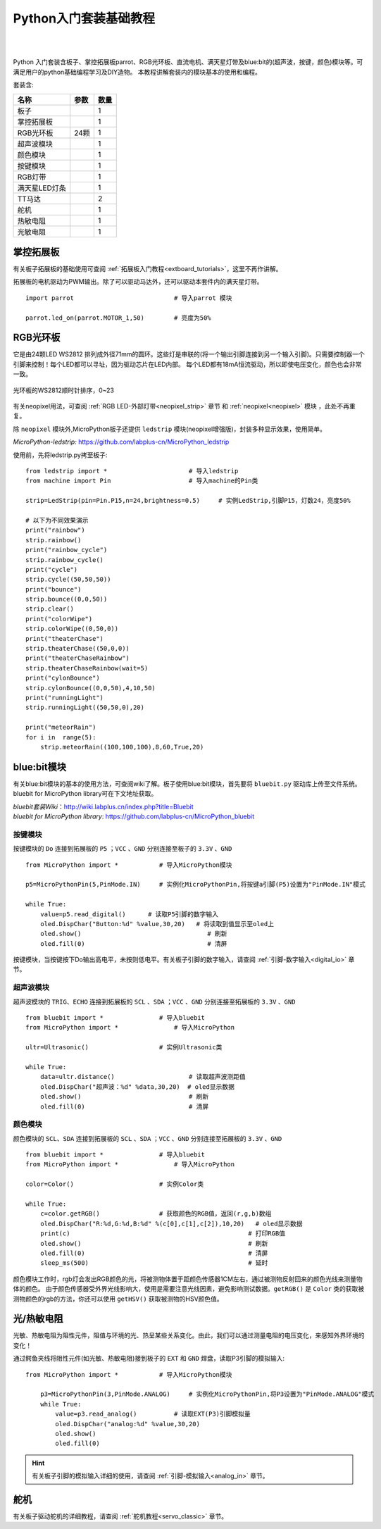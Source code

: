 
Python入门套装基础教程
====================

.. _extboard_kit:


.. image:: /images/extboard/extboard_kit.png
    :width: 800

|
|
Python 入门套装含板子、掌控拓展板parrot、RGB光环板、直流电机、满天星灯带及blue:bit的(超声波，按键，颜色)模块等。可满足用户的python基础编程学习及DIY造物。
本教程讲解套装内的模块基本的使用和编程。

套装含:

=============  =================== ====
 名称           参数                数量
=============  =================== ====
板子                                1                      
掌控拓展板                            1
RGB光环板        24颗                 1
超声波模块                            1
颜色模块                              1                  
按键模块                              1  
RGB灯带                               1
满天星LED灯条                         1 
TT马达                                2
舵机                                  1
热敏电阻                              1  
光敏电阻                              1  
=============  =================== ====



掌控拓展板
++++++++

有关板子拓展板的基础使用可查阅 :ref:`拓展板入门教程<extboard_tutorials>`，这里不再作讲解。

拓展板的电机驱动为PWM输出。除了可以驱动马达外，还可以驱动本套件内的满天星灯带。


::

    import parrot                           # 导入parrot 模块

    parrot.led_on(parrot.MOTOR_1,50)        # 亮度为50%
 



RGB光环板
+++++++++++

它是由24颗LED WS2812 排列成外径71mm的圆环。这些灯是串联的(将一个输出引脚连接到另一个输入引脚)。只需要控制器一个引脚来控制！每个LED都可以寻址，因为驱动芯片在LED内部。
每个LED都有18mA恒流驱动，所以即使电压变化，颜色也会非常一致。

.. figure:: /images/extboard/pixelRing.png
    :align: center
    :width: 250

    光环板的WS2812顺时针排序，0~23

有关neopixel用法，可查阅 :ref:`RGB LED-外部灯带<neopixel_strip>`  章节 和 :ref:`neopixel<neopixel>` 模块 ，此处不再重复。

除 ``neopixel`` 模块外,MicroPython板子还提供 ``ledstrip`` 模块(neopixel增强版)，封装多种显示效果，使用简单。 

| *MicroPython-ledstrip:* https://github.com/labplus-cn/MicroPython_ledstrip

使用前，先将ledstrip.py拷至板子::

    from ledstrip import *                      # 导入ledstrip
    from machine import Pin                     # 导入machine的Pin类

    strip=LedStrip(pin=Pin.P15,n=24,brightness=0.5)     # 实例LedStrip,引脚P15，灯数24，亮度50%

    # 以下为不同效果演示
    print("rainbow")
    strip.rainbow()  
    print("rainbow_cycle")
    strip.rainbow_cycle()  
    print("cycle")
    strip.cycle((50,50,50))
    print("bounce")
    strip.bounce((0,0,50))
    strip.clear()
    print("colorWipe")
    strip.colorWipe((0,50,0))
    print("theaterChase")
    strip.theaterChase((50,0,0))
    print("theaterChaseRainbow")
    strip.theaterChaseRainbow(wait=5)
    print("cylonBounce")
    strip.cylonBounce((0,0,50),4,10,50)
    print("runningLight")
    strip.runningLight((50,50,0),20)

    print("meteorRain")
    for i in  range(5):
        strip.meteorRain((100,100,100),8,60,True,20)

blue:bit模块
+++++++++++

有关blue:bit模块的基本的使用方法，可查阅wiki了解。板子使用blue:bit模块，首先要将 ``bluebit.py`` 驱动库上传至文件系统。bluebit for MicroPython library可在下文地址获取。

| *bluebit套装Wiki*：http://wiki.labplus.cn/index.php?title=Bluebit
| *bluebit for MicroPython library*: https://github.com/labplus-cn/MicroPython_bluebit

按键模块
~~~~~~

按键模块的 ``Do`` 连接到拓展板的 ``P5`` ；``VCC`` 、``GND`` 分别连接至板子的 ``3.3V`` 、``GND`` ::

    from MicroPython import *           # 导入MicroPython模块

    p5=MicroPythonPin(5,PinMode.IN)     # 实例化MicroPythonPin,将按键a引脚(P5)设置为"PinMode.IN"模式

    while True:
        value=p5.read_digital()      # 读取P5引脚的数字输入
        oled.DispChar("Button:%d" %value,30,20)   # 将读取到值显示至oled上
        oled.show()                                  # 刷新
        oled.fill(0)                                 # 清屏



按键模块，当按键按下Do输出高电平，未按则低电平。有关板子引脚的数字输入，请查阅 :ref:`引脚-数字输入<digital_io>` 章节。

超声波模块
~~~~~~

超声波模块的 ``TRIG``、``ECHO`` 连接到拓展板的 ``SCL`` 、``SDA`` ；``VCC`` 、``GND`` 分别连接至拓展板的 ``3.3V`` 、``GND`` ::

    from bluebit import *               # 导入bluebit
    from MicroPython import *               # 导入MicroPython

    ultr=Ultrasonic()                   # 实例Ultrasonic类

    while True:
        data=ultr.distance()                    # 读取超声波测距值
        oled.DispChar("超声波：%d" %data,30,20)  # oled显示数据
        oled.show()                             # 刷新
        oled.fill(0)                            # 清屏

颜色模块
~~~~~~

颜色模块的 ``SCL``、``SDA`` 连接到拓展板的 ``SCL`` 、``SDA`` ；``VCC`` 、``GND`` 分别连接至拓展板的 ``3.3V`` 、``GND`` ::

    from bluebit import *               # 导入bluebit
    from MicroPython import *               # 导入MicroPython

    color=Color()                       # 实例Color类

    while True:
        c=color.getRGB()                # 获取颜色的RGB值，返回(r,g,b)数组
        oled.DispChar("R:%d,G:%d,B:%d" %(c[0],c[1],c[2]),10,20)   # oled显示数据
        print(c)                                                # 打印RGB值
        oled.show()                                             # 刷新
        oled.fill(0)                                            # 清屏
        sleep_ms(500)                                           # 延时


颜色模块工作时，rgb灯会发出RGB颜色的光，将被测物体置于距颜色传感器1CM左右，通过被测物反射回来的颜色光线来测量物体的颜色。
由于颜色传感器受外界光线影响大，使用是需要注意光线因素，避免影响测试数据。``getRGB()`` 是 ``Color`` 类的获取被测物颜色的rgb的方法，你还可以使用 ``getHSV()`` 获取被测物的HSV颜色值。


光/热敏电阻
++++++++++

光敏、热敏电阻为阻性元件，阻值与环境的光、热呈某些关系变化。由此，我们可以通过测量电阻的电压变化，来感知外界环境的变化！


通过鳄鱼夹线将阻性元件(如光敏、热敏电阻)接到板子的 ``EXT`` 和 ``GND`` 焊盘，读取P3引脚的模拟输入::

    from MicroPython import *           # 导入MicroPython模块

        p3=MicroPythonPin(3,PinMode.ANALOG)     # 实例化MicroPythonPin,将P3设置为"PinMode.ANALOG"模式
        while True:
            value=p3.read_analog()          # 读取EXT(P3)引脚模拟量
            oled.DispChar("analog:%d" %value,30,20)
            oled.show()
            oled.fill(0)

.. image:: ../../images/tutorials/ext.png
    :width: 180
    :align: center


.. Hint:: 有关板子引脚的模拟输入详细的使用，请查阅 :ref:`引脚-模拟输入<analog_in>` 章节。

舵机
++++

有关板子驱动舵机的详细教程，请查阅 :ref:`舵机教程<servo_classic>` 章节。

